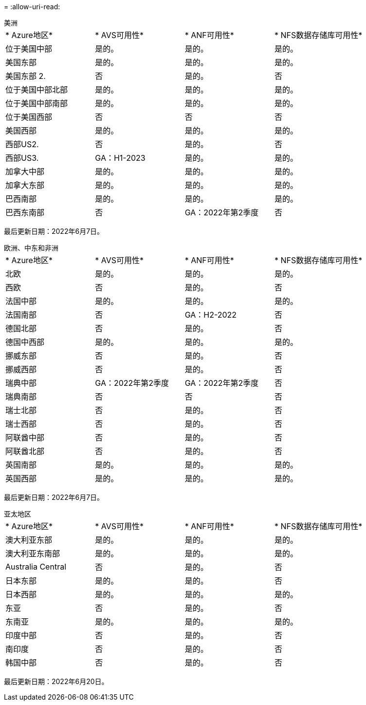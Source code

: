 = 
:allow-uri-read: 


[role="tabbed-block"]
====
.美洲
--
|===


| * Azure地区* | * AVS可用性* | * ANF可用性* | * NFS数据存储库可用性* 


| 位于美国中部 | 是的。 | 是的。 | 是的。 


| 美国东部 | 是的。 | 是的。 | 是的。 


| 美国东部 2. | 否 | 是的。 | 否 


| 位于美国中部北部 | 是的。 | 是的。 | 是的。 


| 位于美国中部南部 | 是的。 | 是的。 | 是的。 


| 位于美国西部 | 否 | 否 | 否 


| 美国西部 | 是的。 | 是的。 | 是的。 


| 西部US2. | 否 | 是的。 | 否 


| 西部US3. | GA：H1-2023 | 是的。 | 是的。 


| 加拿大中部 | 是的。 | 是的。 | 是的。 


| 加拿大东部 | 是的。 | 是的。 | 是的。 


| 巴西南部 | 是的。 | 是的。 | 是的。 


| 巴西东南部 | 否 | GA：2022年第2季度 | 否 
|===
最后更新日期：2022年6月7日。

--
.欧洲、中东和非洲
--
|===


| * Azure地区* | * AVS可用性* | * ANF可用性* | * NFS数据存储库可用性* 


| 北欧 | 是的。 | 是的。 | 是的。 


| 西欧 | 否 | 是的。 | 否 


| 法国中部 | 是的。 | 是的。 | 是的。 


| 法国南部 | 否 | GA：H2-2022 | 否 


| 德国北部 | 否 | 是的。 | 否 


| 德国中西部 | 是的。 | 是的。 | 是的。 


| 挪威东部 | 否 | 是的。 | 否 


| 挪威西部 | 否 | 是的。 | 否 


| 瑞典中部 | GA：2022年第2季度 | GA：2022年第2季度 | 否 


| 瑞典南部 | 否 | 否 | 否 


| 瑞士北部 | 否 | 是的。 | 否 


| 瑞士西部 | 否 | 是的。 | 否 


| 阿联酋中部 | 否 | 是的。 | 否 


| 阿联酋北部 | 否 | 是的。 | 否 


| 英国南部 | 是的。 | 是的。 | 是的。 


| 英国西部 | 是的。 | 是的。 | 是的。 
|===
最后更新日期：2022年6月7日。

--
.亚太地区
--
|===


| * Azure地区* | * AVS可用性* | * ANF可用性* | * NFS数据存储库可用性* 


| 澳大利亚东部 | 是的。 | 是的。 | 是的。 


| 澳大利亚东南部 | 是的。 | 是的。 | 是的。 


| Australia Central | 否 | 是的。 | 否 


| 日本东部 | 是的。 | 是的。 | 否 


| 日本西部 | 是的。 | 是的。 | 是的。 


| 东亚 | 否 | 是的。 | 否 


| 东南亚 | 是的。 | 是的。 | 是的。 


| 印度中部 | 否 | 是的。 | 否 


| 南印度 | 否 | 是的。 | 否 


| 韩国中部 | 否 | 是的。 | 否 
|===
最后更新日期：2022年6月20日。

--
====